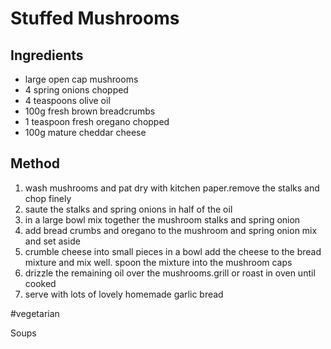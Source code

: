 * Stuffed Mushrooms

** Ingredients

- large open cap mushrooms
- 4 spring onions chopped
- 4 teaspoons olive oil
- 100g fresh brown breadcrumbs
- 1 teaspoon fresh oregano chopped
- 100g mature cheddar cheese

** Method

1. wash mushrooms and pat dry with kitchen paper.remove the stalks and
   chop finely
2. saute the stalks and spring onions in half of the oil
3. in a large bowl mix together the mushroom stalks and spring onion
4. add bread crumbs and oregano to the mushroom and spring onion mix and
   set aside
5. crumble cheese into small pieces in a bowl add the cheese to the
   bread mixture and mix well. spoon the mixture into the mushroom caps
6. drizzle the remaining oil over the mushrooms.grill or roast in oven
   until cooked
7. serve with lots of lovely homemade garlic bread

#vegetarian

Soups
